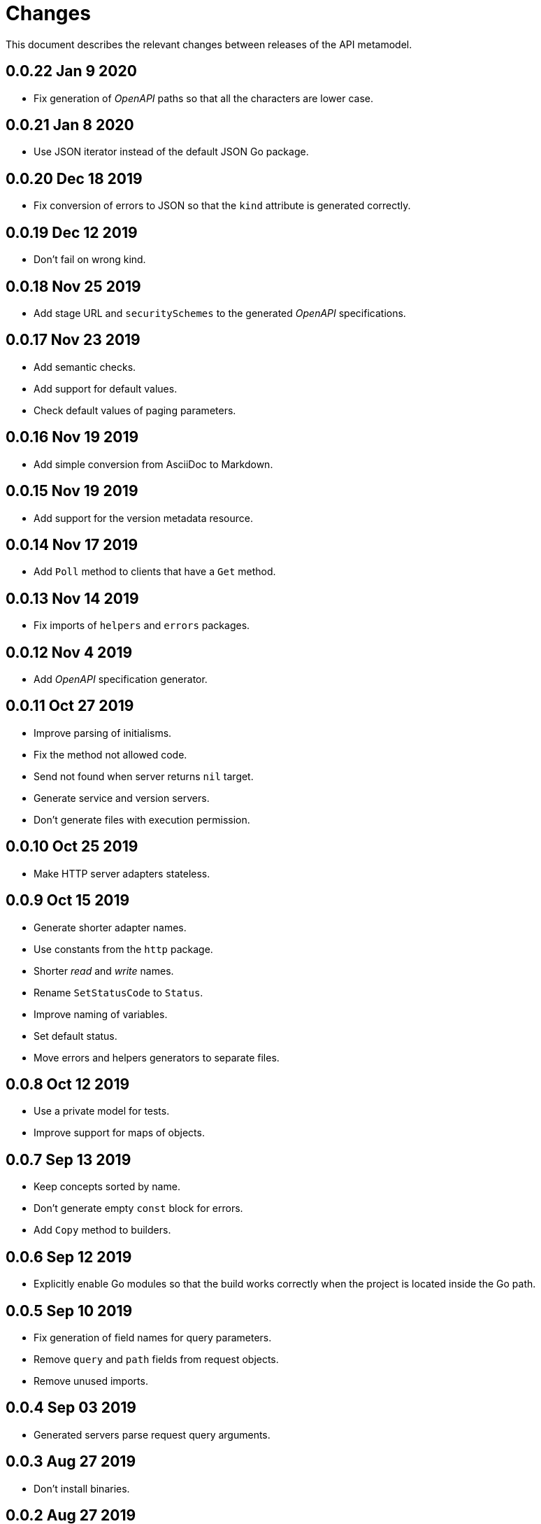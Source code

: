 = Changes

This document describes the relevant changes between releases of the
API metamodel.

== 0.0.22 Jan 9 2020

- Fix generation of _OpenAPI_ paths so that all the characters are lower case.

== 0.0.21 Jan 8 2020

- Use JSON iterator instead of the default JSON Go package.

== 0.0.20 Dec 18 2019

- Fix conversion of errors to JSON so that the `kind` attribute is generated
  correctly.

== 0.0.19 Dec 12 2019

- Don't fail on wrong kind.

== 0.0.18 Nov 25 2019

- Add stage URL and `securitySchemes` to the generated _OpenAPI_
  specifications.

== 0.0.17 Nov 23 2019

- Add semantic checks.
- Add support for default values.
- Check default values of paging parameters.

== 0.0.16 Nov 19 2019

- Add simple conversion from AsciiDoc to Markdown.

== 0.0.15 Nov 19 2019

- Add support for the version metadata resource.

== 0.0.14 Nov 17 2019

- Add `Poll` method to clients that have a `Get` method.

== 0.0.13 Nov 14 2019

- Fix imports of `helpers` and `errors` packages.

== 0.0.12 Nov 4 2019

- Add _OpenAPI_ specification generator.

== 0.0.11 Oct 27 2019

- Improve parsing of initialisms.
- Fix the method not allowed code.
- Send not found when server returns `nil` target.
- Generate service and version servers.
- Don't generate files with execution permission.

== 0.0.10 Oct 25 2019

- Make HTTP server adapters stateless.

== 0.0.9 Oct 15 2019

- Generate shorter adapter names.
- Use constants from the `http` package.
- Shorter _read_ and _write_ names.
- Rename `SetStatusCode` to `Status`.
- Improve naming of variables.
- Set default status.
- Move errors and helpers generators to separate files.

== 0.0.8 Oct 12 2019

- Use a private model for tests.
- Improve support for maps of objects.

== 0.0.7 Sep 13 2019

- Keep concepts sorted by name.
- Don't generate empty `const` block for errors.
- Add `Copy` method to builders.

== 0.0.6 Sep 12 2019

- Explicitly enable Go modules so that the build works correctly when the
  project is located inside the Go path.

== 0.0.5 Sep 10 2019

- Fix generation of field names for query parameters.
- Remove `query` and `path` fields from request objects.
- Remove unused imports.

== 0.0.4 Sep 03 2019

- Generated servers parse request query arguments.

== 0.0.3 Aug 27 2019

- Don't install binaries.

== 0.0.2 Aug 27 2019

- Added new `check` command that loads and checks the model but doesn't
  generate any code.

== 0.0.1 Aug 23 2019

- Initial release.
